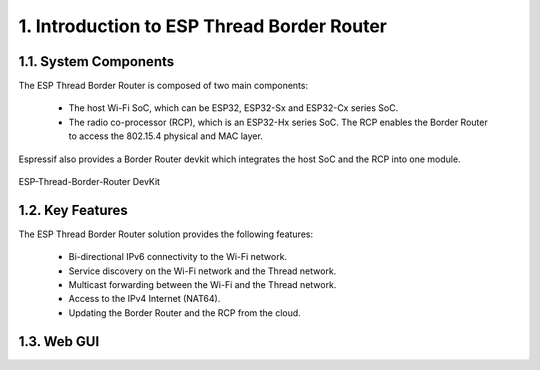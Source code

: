************************************************
1. Introduction to ESP Thread Border Router
************************************************

1.1. System Components
----------------------------

The ESP Thread Border Router is composed of two main components:

   - The host Wi-Fi SoC, which can be ESP32, ESP32-Sx and ESP32-Cx series SoC.
   - The radio co-processor (RCP), which is an ESP32-Hx series SoC. The RCP enables the Border Router to access the 802.15.4 physical and MAC layer.

Espressif also provides a Border Router devkit which integrates the host SoC and the RCP into one module.

.. figure:: ../images/ESP-Thread-Border-Router.png
   :align: center
   :alt: ESP-Thread-Border-Router DevKit
   :figclass: align-center

   ESP-Thread-Border-Router DevKit


1.2. Key Features
------------------------

The ESP Thread Border Router solution provides the following features:

  - Bi-directional IPv6 connectivity to the Wi-Fi network.
  - Service discovery on the Wi-Fi network and the Thread network.
  - Multicast forwarding between the Wi-Fi and the Thread network.
  - Access to the IPv4 Internet (NAT64).
  - Updating the Border Router and the RCP from the cloud.

1.3. Web GUI
-------------------------

.. todo::
   Add introduction to Web GUI after implementing it.
